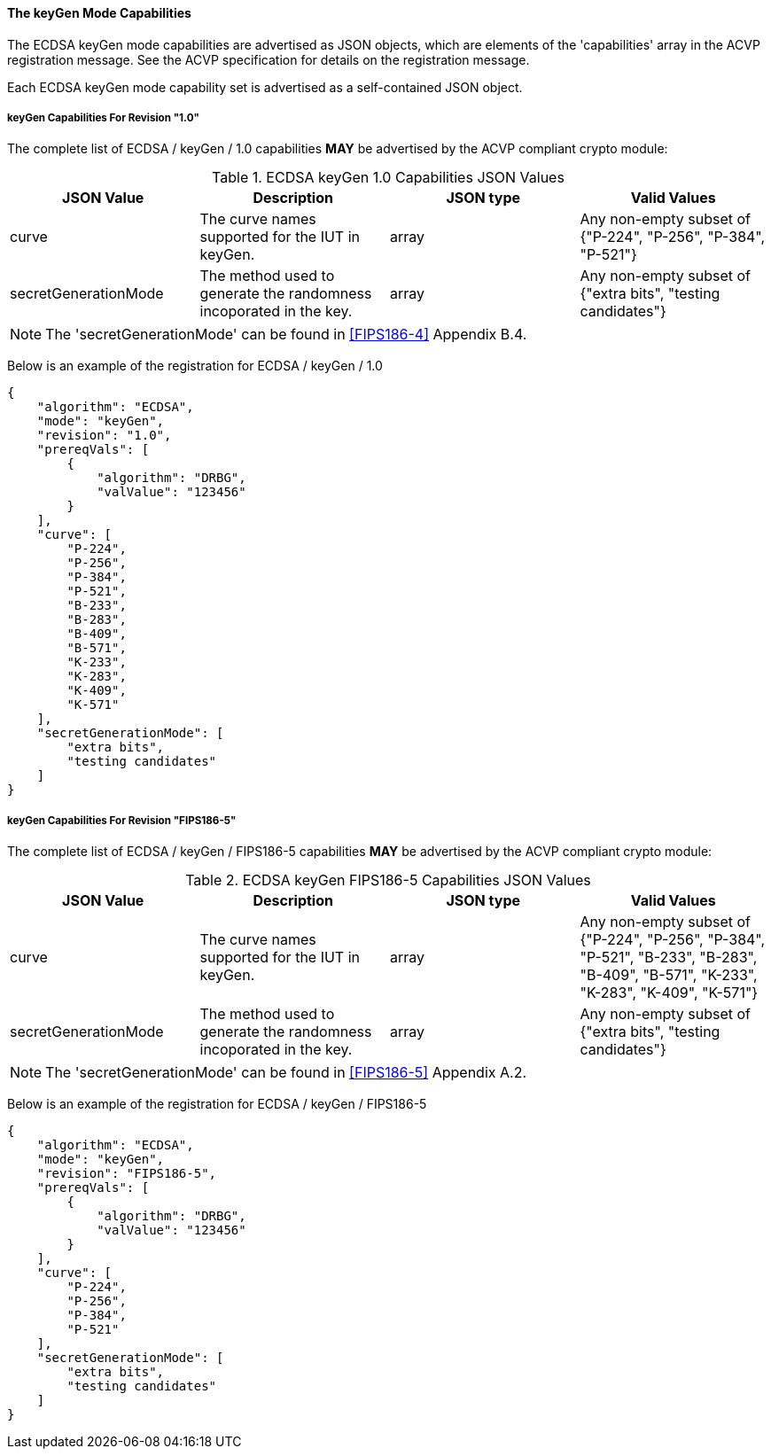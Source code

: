 
[[ecdsa_keyGen_capabilities]]
==== The keyGen Mode Capabilities

The ECDSA keyGen mode capabilities are advertised as JSON objects, which are elements of the 'capabilities' array in the ACVP registration message. See the ACVP specification for details on the registration message.

Each ECDSA keyGen mode capability set is advertised as a self-contained JSON object.

[[mode_keyGen1.0]]
===== keyGen Capabilities For Revision "1.0"

The complete list of ECDSA / keyGen / 1.0 capabilities *MAY* be advertised by the ACVP compliant crypto module:

[[keyGen_table_1.0]]
.ECDSA keyGen 1.0 Capabilities JSON Values
|===
| JSON Value | Description | JSON type | Valid Values

| curve | The curve names supported for the IUT in keyGen. | array | Any non-empty subset of {"P-224", "P-256", "P-384", "P-521"}
| secretGenerationMode | The method used to generate the randomness incoporated in the key. | array | Any non-empty subset of {"extra bits", "testing candidates"}
|===

NOTE: The 'secretGenerationMode' can be found in <<FIPS186-4>> Appendix B.4.

Below is an example of the registration for ECDSA / keyGen / 1.0

[source, json]
----
{
    "algorithm": "ECDSA",
    "mode": "keyGen",
    "revision": "1.0",
    "prereqVals": [
        {
            "algorithm": "DRBG",
            "valValue": "123456"
        }
    ],
    "curve": [
        "P-224",
        "P-256",
        "P-384",
        "P-521",
        "B-233",
        "B-283",
        "B-409",
        "B-571",
        "K-233",
        "K-283",
        "K-409",
        "K-571"
    ],
    "secretGenerationMode": [
        "extra bits",
        "testing candidates"
    ]
}
----

[[mode_keyGenFIPS186-5]]
===== keyGen Capabilities For Revision "FIPS186-5"

The complete list of ECDSA / keyGen / FIPS186-5 capabilities *MAY* be advertised by the ACVP compliant crypto module:

[[keyGen_table_FIPS186-5]]
.ECDSA keyGen FIPS186-5 Capabilities JSON Values
|===
| JSON Value | Description | JSON type | Valid Values

| curve | The curve names supported for the IUT in keyGen. | array | Any non-empty subset of {"P-224", "P-256", "P-384", "P-521", "B-233", "B-283", "B-409", "B-571", "K-233", "K-283", "K-409", "K-571"}
| secretGenerationMode | The method used to generate the randomness incoporated in the key. | array | Any non-empty subset of {"extra bits", "testing candidates"}
|===

NOTE: The 'secretGenerationMode' can be found in <<FIPS186-5>> Appendix A.2.

Below is an example of the registration for ECDSA / keyGen / FIPS186-5

[source, json]
----
{
    "algorithm": "ECDSA",
    "mode": "keyGen",
    "revision": "FIPS186-5",
    "prereqVals": [
        {
            "algorithm": "DRBG",
            "valValue": "123456"
        }
    ],
    "curve": [
        "P-224",
        "P-256",
        "P-384",
        "P-521"
    ],
    "secretGenerationMode": [
        "extra bits",
        "testing candidates"
    ]
}
----
